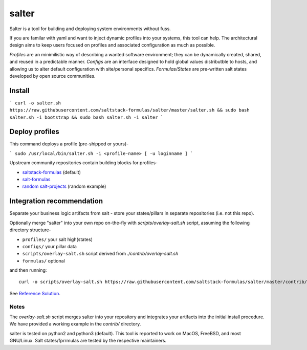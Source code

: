 =============
salter
=============

Salter is a tool for building and deploying system environments without fuss.

If you are familar with yaml and want to inject dynamic profiles into your systems, this tool can help. The architectural design aims to keep users focused on profiles and associated configuration as much as possible.

*Profiles* are an minimilistic way of describing a wanted software environment; they can be dynamically created, shared, and reused in a predictable manner. *Configs* are an interface designed to hold global values distributble to hosts, and allowing us to alter default configuration with site/personal specifics. *Formulas/States* are pre-written salt states developed by open source communities.

Install
=======

```
curl -o salter.sh https://raw.githubusercontent.com/saltstack-formulas/salter/master/salter.sh && sudo bash salter.sh -i bootstrap && sudo bash salter.sh -i salter
```

Deploy profiles
===============

This command deploys a profile (pre-shipped or yours)-

```
sudo /usr/local/bin/salter.sh -i <profile-name> [ -u loginname ]
```

Upstream community repositories contain building blocks for profiles-

* `saltstack-formulas`_ (default)
* `salt-formulas`_
* `random salt-projects`_ (random example)

.. _`saltstack-formulas`: https://github.com/saltstack-formulas
.. _`salt-formulas`: https://github.com/salt-formulas
.. _`random salt-projects`: https://github.com/eligundry/salt.eligundry.com

Integration recommendation
==========================

Separate your business logic artifacts from salt - store your states/pillars in separate repositories (i.e. not this repo).

Optionally merge "salter" into your own repo on-the-fly with `scripts/overlay-salt.sh` script, assuming the following directory structure-

* ``profiles/``    your salt high(states)
* ``configs/``    your pillar data
* ``scripts/overlay-salt.sh``    script derived from `./contrib/overlay-salt.sh`
* ``formulas/``     optional

and then running::

    curl -o scripts/overlay-salt.sh https://raw.githubusercontent.com/saltstack-formulas/salter/master/contrib/overlay-salt.sh && sudo ./scripts/overlay-salt.sh

See `Reference Solution`_.

.. _`Reference Solution`: https://github.com/noelmcloughlin/salter-overlay-demo

Notes
-----
The `overlay-salt.sh` script merges salter into your repository and integrates your artifacts into the initial install procedure. We have provided a working example in the `contrib/` directory.

salter is tested on python2 and python3 (default). This tool is reported to work on MacOS, FreeBSD, and most GNU/Linux. Salt states/fprrmulas are tested by the respective maintainers.
